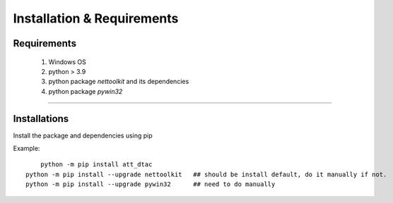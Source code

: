 Installation & Requirements
#############################

Requirements
==================

	1. Windows OS
	2. python > 3.9
	3. python package `nettoolkit` and its dependencies
	4. python package `pywin32`

-----------------

Installations
==================

Install the package and dependencies using pip

Example::

	python -m pip install att_dtac
    python -m pip install --upgrade nettoolkit   ## should be install default, do it manually if not.
    python -m pip install --upgrade pywin32      ## need to do manually

